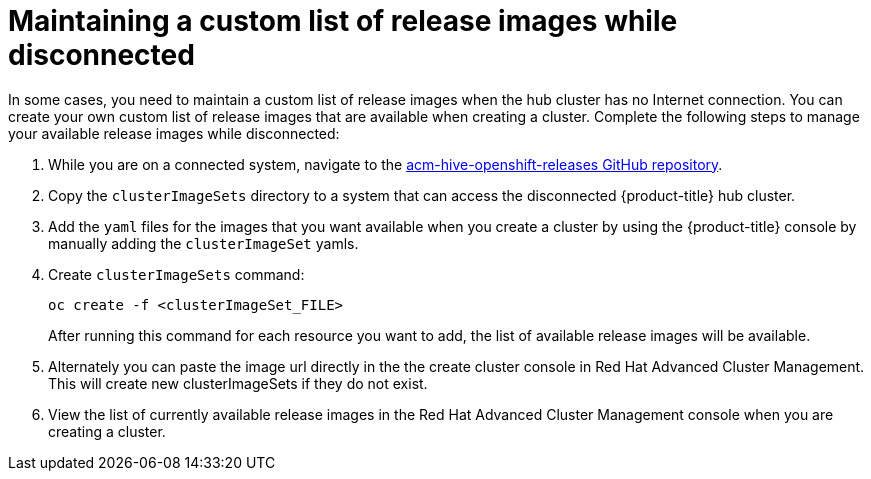 [#maintaining-a-custom-list-of-release-images-while-disconnected]
= Maintaining a custom list of release images while disconnected

In some cases, you need to maintain a custom list of release images when the hub cluster has no Internet connection.
You can create your own custom list of release images that are available when creating a cluster.
Complete the following steps to manage your available release images while disconnected:

. While you are on a connected system, navigate to the https://github.com/open-cluster-management/acm-hive-openshift-releases[acm-hive-openshift-releases GitHub repository].
. Copy the `clusterImageSets` directory to a system that can access the disconnected {product-title} hub cluster.
. Add the `yaml` files for the images that you want available when you create a cluster by using the {product-title} console by manually adding the `clusterImageSet` yamls.
. Create `clusterImageSets` command:
+
----
oc create -f <clusterImageSet_FILE>
----
+
After running this command for each resource you want to add, the list of available release images will be available.

. Alternately you can paste the image url directly in the the create cluster console in Red Hat Advanced Cluster Management.
This will create new clusterImageSets if they do not exist.
. View the list of currently available release images in the Red Hat Advanced Cluster Management console when you are creating a cluster.
